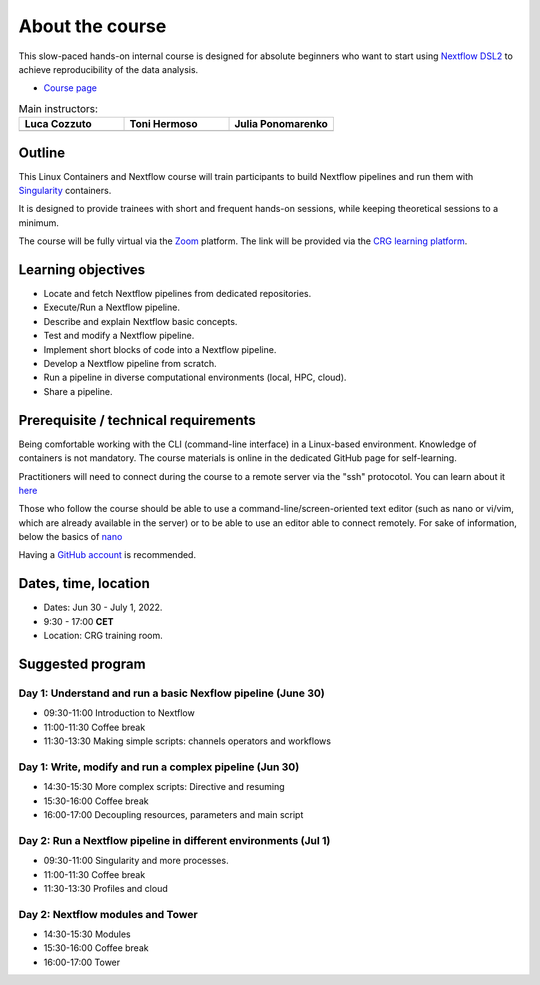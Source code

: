 .. _home-page-about:

**************
About the course
**************

.. autosummary::
   :toctree: generated


This slow-paced hands-on internal course is designed for absolute beginners who want to start using  `Nextflow DSL2 <https://www.nextflow.io>`_ to achieve reproducibility of the data analysis.

* `Course page <https://www.crg.eu/en/event/coursescrg-reproducible-research-and-data-analysis-using-containers-nextflow-2022>`_


.. |luca| image:: images/lcozzuto.jpg
  :alt: Alternative text

.. |toni| image:: images/thermoso.jpg
  :alt: Alternative text
  

.. |julia| image:: images/jponomarenko.jpg
  :alt: Alternative text



.. list-table:: Main instructors:
   :widths: 50 50 50
   :header-rows: 1

   * - Luca Cozzuto
     - Toni Hermoso
     - Julia Ponomarenko
   * - |luca|
     - |toni|
     - |julia|

.. _home-page-outline:

Outline
============

This Linux Containers and Nextflow course will train participants to build Nextflow pipelines and run them with `Singularity <https://sylabs.io/singularity/>`_ containers.

It is designed to provide trainees with short and frequent hands-on sessions, while keeping theoretical sessions to a minimum.

The course will be fully virtual via the `Zoom <https://zoom.us/>`_ platform. The link will be provided via the `CRG learning platform <https://moodle.crg.eu/>`_.

.. 
        Trainees will work in a dedicated `AWS environment <https://en.wikipedia.org/wiki/AWS/>`_.


.. _home-page-learning:

Learning objectives
============

* Locate and fetch Nextflow pipelines from dedicated repositories.
* Execute/Run a Nextflow pipeline.
* Describe and explain Nextflow basic concepts.
* Test and modify a Nextflow pipeline.
* Implement short blocks of code into a Nextflow pipeline.
* Develop a Nextflow pipeline from scratch.
* Run a pipeline in diverse computational environments (local, HPC, cloud).
* Share a pipeline.

.. _home-page-prereq:

Prerequisite / technical requirements
============


Being comfortable working with the CLI (command-line interface) in a Linux-based environment.
Knowledge of containers is not mandatory. The course materials is online in the dedicated GitHub page for self-learning.

Practitioners will need to connect during the course to a remote server via the "ssh" protocotol. You can learn about it `here <https://www.hostinger.com/tutorials/ssh-tutorial-how-does-ssh-work>`_

Those who follow the course should be able to use a command-line/screen-oriented text editor (such as nano or vi/vim, which are already available in the server) or to be able to use an editor able to connect remotely. For sake of information, below the basics of `nano <https://wiki.gentoo.org/wiki/Nano/Basics_Guide>`_

Having a `GitHub account <https://github.com/join>`_ is recommended.

.. _home-page-dates:

Dates, time, location
============

* Dates: Jun 30 - July 1, 2022.

* 9:30 - 17:00 **CET**


* Location: CRG training room.

.. _home-page-program:


Suggested program
============


.. _nextflow_1-page:

Day 1: Understand and run a basic Nexflow pipeline (June 30)
-------------

* 09:30-11:00 Introduction to Nextflow
* 11:00-11:30 Coffee break
* 11:30-13:30 Making simple scripts: channels operators and workflows

.. _nextflow_2-page:

Day 1: Write, modify and run a complex pipeline (Jun 30)
-------------

* 14:30-15:30 More complex scripts: Directive and resuming
* 15:30-16:00 Coffee break
* 16:00-17:00 Decoupling resources, parameters and main script



.. _nextflow_3-page:

Day 2: Run a Nextflow pipeline in different environments (Jul 1)
-------------

* 09:30-11:00 Singularity and more processes.
* 11:00-11:30 Coffee break
* 11:30-13:30 Profiles and cloud

.. _nextflow_4-page:

Day 2: Nextflow modules and Tower
-------------

* 14:30-15:30 Modules
* 15:30-16:00 Coffee break
* 16:00-17:00 Tower

